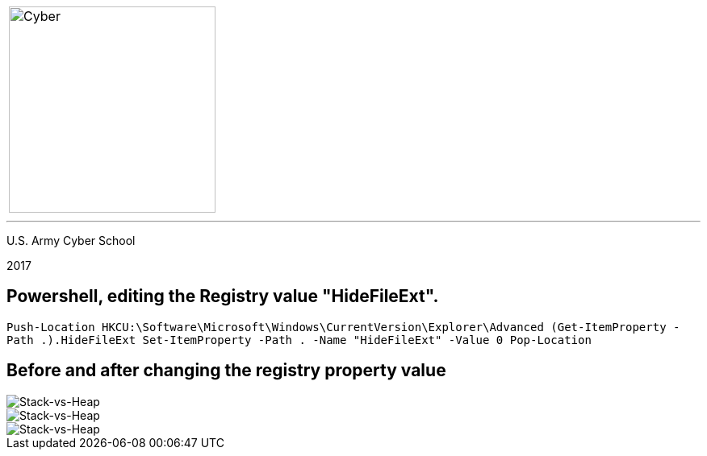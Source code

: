 [.noborder,cols="2,5"]

:stylesheet: test0000.css

|===

a|image::https://git.cybbh.space/CCTC/advance-sheets/raw/master/resources/images/cyber_logo.jpg[Cyber,width=256,float="left"]

a|= Editing the Registry

|===

'''

U.S. Army Cyber School

2017


== Powershell, editing the Registry value "HideFileExt".

`Push-Location HKCU:\Software\Microsoft\Windows\CurrentVersion\Explorer\Advanced 
(Get-ItemProperty -Path .).HideFileExt 
Set-ItemProperty -Path . -Name "HideFileExt" -Value 0 
Pop-Location`


== Before and after changing the registry property value


image::registry_before.jpg[Stack-vs-Heap]


image::registry_key.jpg[Stack-vs-Heap]


image::registry_after.jpg[Stack-vs-Heap]
